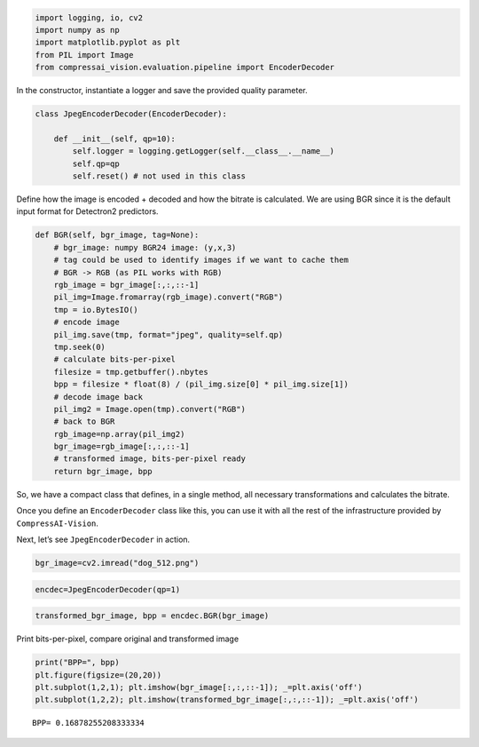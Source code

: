 .. code:: ipython3

    import logging, io, cv2
    import numpy as np
    import matplotlib.pyplot as plt
    from PIL import Image
    from compressai_vision.evaluation.pipeline import EncoderDecoder

In the constructor, instantiate a logger and save the provided quality
parameter.

.. code:: ipython3

    class JpegEncoderDecoder(EncoderDecoder):
        
        def __init__(self, qp=10):
            self.logger = logging.getLogger(self.__class__.__name__)
            self.qp=qp
            self.reset() # not used in this class

Define how the image is encoded + decoded and how the bitrate is
calculated. We are using BGR since it is the default input format for
Detectron2 predictors.

.. code:: ipython3

        def BGR(self, bgr_image, tag=None):
            # bgr_image: numpy BGR24 image: (y,x,3)
            # tag could be used to identify images if we want to cache them
            # BGR -> RGB (as PIL works with RGB)
            rgb_image = bgr_image[:,:,::-1]
            pil_img=Image.fromarray(rgb_image).convert("RGB")
            tmp = io.BytesIO()
            # encode image
            pil_img.save(tmp, format="jpeg", quality=self.qp)
            tmp.seek(0)
            # calculate bits-per-pixel
            filesize = tmp.getbuffer().nbytes
            bpp = filesize * float(8) / (pil_img.size[0] * pil_img.size[1])
            # decode image back
            pil_img2 = Image.open(tmp).convert("RGB")
            # back to BGR
            rgb_image=np.array(pil_img2)
            bgr_image=rgb_image[:,:,::-1]
            # transformed image, bits-per-pixel ready
            return bgr_image, bpp

So, we have a compact class that defines, in a single method, all
necessary transformations and calculates the bitrate.

Once you define an ``EncoderDecoder`` class like this, you can use it
with all the rest of the infrastructure provided by
``CompressAI-Vision``.

Next, let’s see ``JpegEncoderDecoder`` in action.

.. code:: ipython3

    bgr_image=cv2.imread("dog_512.png")

.. code:: ipython3

    encdec=JpegEncoderDecoder(qp=1)

.. code:: ipython3

    transformed_bgr_image, bpp = encdec.BGR(bgr_image)

Print bits-per-pixel, compare original and transformed image

.. code:: ipython3

    print("BPP=", bpp)
    plt.figure(figsize=(20,20))
    plt.subplot(1,2,1); plt.imshow(bgr_image[:,:,::-1]); _=plt.axis('off')
    plt.subplot(1,2,2); plt.imshow(transformed_bgr_image[:,:,::-1]); _=plt.axis('off')


.. parsed-literal::

    BPP= 0.16878255208333334



.. image:: encdec_nb_files/encdec_nb_10_1.png


